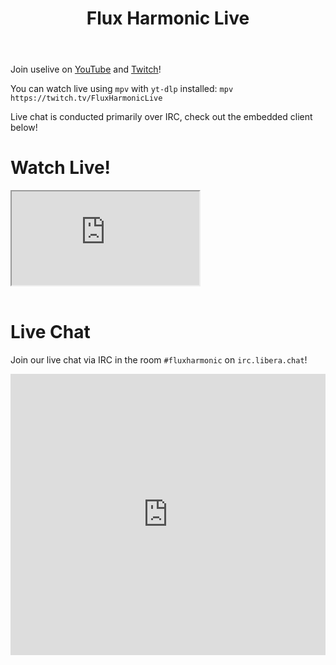 #+title: Flux Harmonic Live

Join uselive on [[https://youtube.com/@FluxHarmonicLive/live][YouTube]] and [[https://twitch.tv/FluxHarmonicLive][Twitch]]!

You can watch live using =mpv= with =yt-dlp= installed: =mpv https://twitch.tv/FluxHarmonicLive=

Live chat is conducted primarily over IRC, check out the embedded client below!

* Watch Live!

#+BEGIN_EXPORT html

<div class="video" style="border:0; width:100%;">
  <iframe
      src="https://player.twitch.tv/?channel=fluxharmoniclive&parent=fluxharmonic.com"
      allowfullscreen>
  </iframe>
</div>
<br/>

#+END_EXPORT

* Live Chat

Join our live chat via IRC in the room =#fluxharmonic= on =irc.libera.chat=!

#+BEGIN_EXPORT html

<iframe src="https://kiwiirc.com/nextclient/#irc://irc.libera.chat:+6697/#fluxharmonic" style="width:100%;height:450px;border:0;display:block"></iframe>

#+END_EXPORT
